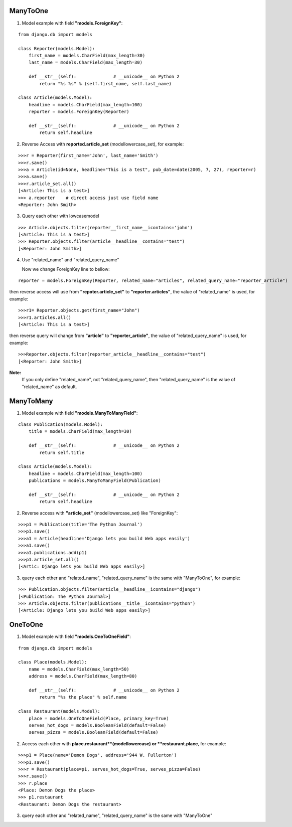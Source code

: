 ManyToOne
---------
1. Model example with field **"models.ForeignKey"**:

::

    from django.db import models

    class Reporter(models.Model):
        first_name = models.CharField(max_length=30)
        last_name = models.CharField(max_length=30)

        def __str__(self):              # __unicode__ on Python 2
            return "%s %s" % (self.first_name, self.last_name)

    class Article(models.Model):
        headline = models.CharField(max_length=100)
        reporter = models.ForeignKey(Reporter)

        def __str__(self):              # __unicode__ on Python 2
            return self.headline

2. Reverse Access with **reported.article_set** (modellowercase_set), for example:

::

    >>>r = Reporter(first_name='John', last_name='Smith')
    >>>r.save()
    >>>a = Article(id=None, headline="This is a test", pub_date=date(2005, 7, 27), reporter=r)
    >>>a.save()
    >>>r.article_set.all()
    [<Article: This is a test>]
    >>> a.reporter    # direct access just use field name
    <Reporter: John Smith>

3. Query each other with lowcasemodel

::

    >>> Article.objects.filter(reporter__first_name__icontains='john')
    [<Article: This is a test>]
    >>> Reporter.objects.filter(article__headline__contains="test")
    [<Reporter: John Smith>]

4. Use "related_name" and "related_query_name"

   Now we change ForeignKey line to bellow:

::

   reporter = models.ForeignKey(Reporter, related_name="articles", related_query_name="reporter_article")

then reverse access will use from **"repoter.article_set"** to **"reporter.articles"**, the value of "related_name" is used, for example:

::

    >>>r1= Reporter.objects.get(first_name="John")
    >>>r1.articles.all()
    [<Article: This is a test>]

then reverse query will change from **"article"** to **"reporter_article"**, the value of "related_query_name" is used, for example:

::

     >>>Reporter.objects.filter(reporter_article__headline__contains="test")
     [<Reporter: John Smith>]

**Note:**
     If you only define "related_name", not "related_query_name", then "related_query_name" is the value of "related_name" as default.

ManyToMany
----------

1. Model example with field **"models.ManyToManyField"**:

::

    class Publication(models.Model):
        title = models.CharField(max_length=30)

        def __str__(self):              # __unicode__ on Python 2
            return self.title

    class Article(models.Model):
        headline = models.CharField(max_length=100)
        publications = models.ManyToManyField(Publication)

        def __str__(self):              # __unicode__ on Python 2
            return self.headline

2. Reverse access with **"article_set"** (modellowercase_set) like "ForeignKey":

::

   >>>p1 = Publication(title='The Python Journal')
   >>>p1.save()
   >>>a1 = Article(headline='Django lets you build Web apps easily')
   >>>a1.save()
   >>>a1.publications.add(p1)
   >>>p1.article_set.all()
   [<Artic: Django lets you build Web apps easily>]

3. query each other and "related_name", "related_query_name" is the same with "ManyToOne", for example:

::

   >>> Publication.objects.filter(article__headline__icontains="django")
   [<Publication: The Python Journal>]
   >>> Article.objects.filter(publications__title__icontains="python")
   [<Article: Django lets you build Web apps easily>]

OneToOne
--------

1. Model example with field **"models.OneToOneField"**:

::

    from django.db import models

    class Place(models.Model):
        name = models.CharField(max_length=50)
        address = models.CharField(max_length=80)

        def __str__(self):              # __unicode__ on Python 2
            return "%s the place" % self.name

    class Restaurant(models.Model):
        place = models.OneToOneField(Place, primary_key=True)
        serves_hot_dogs = models.BooleanField(default=False)
        serves_pizza = models.BooleanField(default=False)

2. Access each other with **place.restaurant**(modellowercase) or **restaurant.place**, for example:

::

    >>>p1 = Place(name='Demon Dogs', address='944 W. Fullerton')
    >>>p1.save()
    >>>r = Restaurant(place=p1, serves_hot_dogs=True, serves_pizza=False)
    >>>r.save()
    >>> r.place
    <Place: Demon Dogs the place>
    >>> p1.restaurant
    <Restaurant: Demon Dogs the restaurant>

3. query each other and "related_name", "related_query_name" is the same with "ManyToOne"
